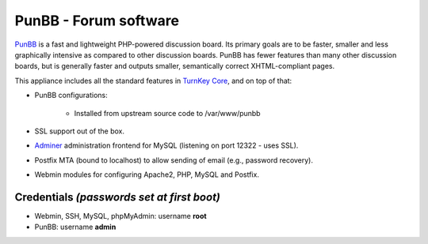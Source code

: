 PunBB - Forum software
======================

`PunBB`_ is a fast and lightweight PHP-powered discussion board.  Its
primary goals are to be faster, smaller and less graphically intensive
as compared to other discussion boards. PunBB has fewer features than
many other discussion boards, but is generally faster and outputs
smaller, semantically correct XHTML-compliant pages.

This appliance includes all the standard features in `TurnKey Core`_,
and on top of that:

- PunBB configurations:
   
   - Installed from upstream source code to /var/www/punbb

- SSL support out of the box.
- `Adminer`_ administration frontend for MySQL (listening on port
  12322 - uses SSL).
- Postfix MTA (bound to localhost) to allow sending of email (e.g.,
  password recovery).
- Webmin modules for configuring Apache2, PHP, MySQL and Postfix.

Credentials *(passwords set at first boot)*
-------------------------------------------

-  Webmin, SSH, MySQL, phpMyAdmin: username **root**
-  PunBB: username **admin**


.. _PunBB: http://punbb.informer.com/
.. _TurnKey Core: http://www.turnkeylinux.org/core
.. _Adminer: http://www.adminer.org/
